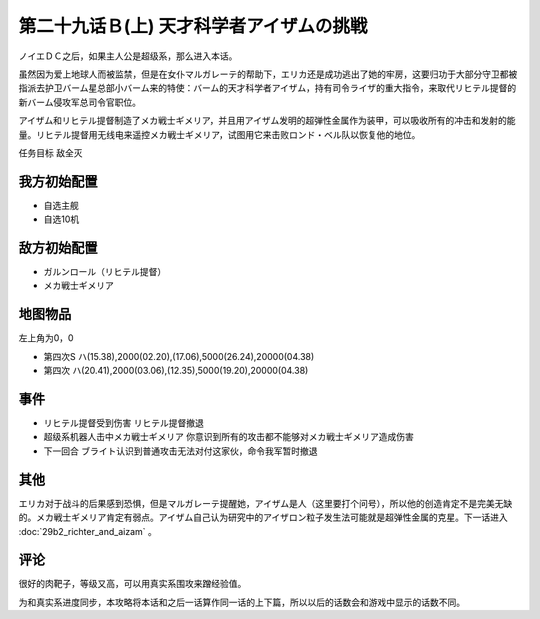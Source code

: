 第二十九话Ｂ(上) 天才科学者アイザムの挑戦
==================================================

ノイエＤＣ之后，如果主人公是超级系，那么进入本话。

虽然因为爱上地球人而被监禁，但是在女仆マルガレーテ的帮助下，エリカ还是成功逃出了她的牢房，这要归功于大部分守卫都被指派去护卫バーム星总部小バーム来的特使：バーム的天才科学者アイザム，持有司令ライザ的重大指令，来取代リヒテル提督的新バーム侵攻军总司令官职位。

アイザム和リヒテル提督制造了メカ戦士ギメリア，并且用アイザム发明的超弹性金属作为装甲，可以吸收所有的冲击和发射的能量。リヒテル提督用无线电来遥控メカ戦士ギメリア，试图用它来击败ロンド・ベル队以恢复他的地位。

任务目标	敌全灭

-----------------
我方初始配置
-----------------
* 自选主舰
* 自选10机

-----------------
敌方初始配置	
-----------------

* ガルンロール（リヒテル提督）
* メカ戦士ギメリア

-------------
地图物品
-------------

左上角为0，0

* 第四次S ハ(15.38),2000(02.20),(17.06),5000(26.24),20000(04.38) 
* 第四次 ハ(20.41),2000(03.06),(12.35),5000(19.20),20000(04.38) 

-----------------
事件
-----------------
* リヒテル提督受到伤害 リヒテル提督撤退
* 超级系机器人击中メカ戦士ギメリア 你意识到所有的攻击都不能够对メカ戦士ギメリア造成伤害
* 下一回合 ブライト认识到普通攻击无法对付这家伙，命令我军暂时撤退

-----------------
其他
-----------------
エリカ对于战斗的后果感到恐惧，但是マルガレーテ提醒她，アイザム是人（这里要打个问号），所以他的创造肯定不是完美无缺的。メカ戦士ギメリア肯定有弱点。アイザム自己认为研究中的アイザロン粒子发生法可能就是超弹性金属的克星。下一话进入 :doc:`29b2_richter_and_aizam` 。

-----------------
评论
-----------------

很好的肉靶子，等级又高，可以用真实系围攻来蹭经验值。

为和真实系进度同步，本攻略将本话和之后一话算作同一话的上下篇，所以以后的话数会和游戏中显示的话数不同。

